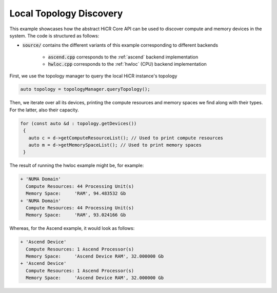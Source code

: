 Local Topology Discovery
=========================

This example showcases how the abstract HiCR Core API can be used to discover compute and memory devices in the system. The code is structured as follows:

* :code:`source/` contains the different variants of this example corresponding to different backends

    * :code:`ascend.cpp` corresponds to the :ref:`ascend` backend implementation
    * :code:`hwloc.cpp` corresponds to the :ref:`hwloc` (CPU) backend implementation

First, we use the topology manager to query the local HiCR instance's topology

.. code-block:: C++

   auto topology = topologyManager.queryTopology();

Then, we iterate over all its devices, printing the compute resources and memory spaces we find along with their types. For the latter, also their capacity.

.. code-block:: C++

  for (const auto &d : topology.getDevices())
   {
     auto c = d->getComputeResourceList(); // Used to print compute resources
     auto m = d->getMemorySpaceList(); // Used to print memory spaces
   }
    

The result of running the hwloc example might be, for example:

.. code-block:: bash

  + 'NUMA Domain'
    Compute Resources: 44 Processing Unit(s)
    Memory Space:     'RAM', 94.483532 Gb
  + 'NUMA Domain'
    Compute Resources: 44 Processing Unit(s)
    Memory Space:     'RAM', 93.024166 Gb

Whereas, for the Ascend example, it would look as follows:

.. code-block:: bash
    
    + 'Ascend Device'
      Compute Resources: 1 Ascend Processor(s)
      Memory Space:     'Ascend Device RAM', 32.000000 Gb
    + 'Ascend Device'
      Compute Resources: 1 Ascend Processor(s)
      Memory Space:     'Ascend Device RAM', 32.000000 Gb
